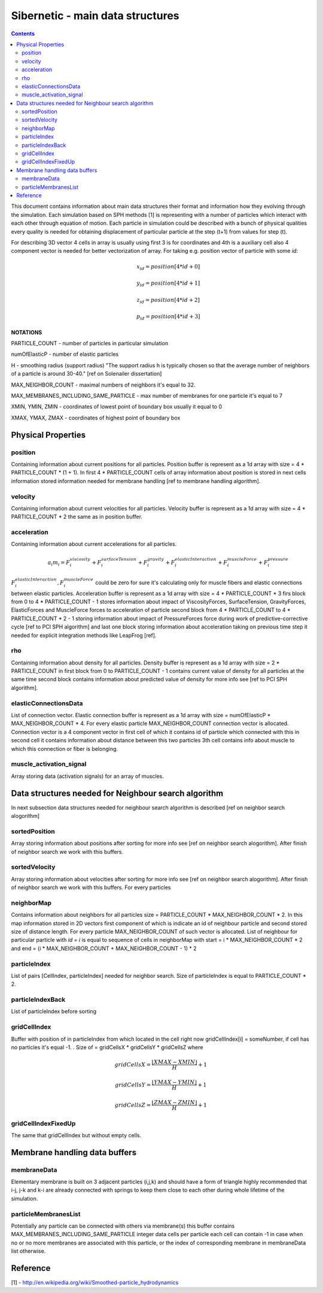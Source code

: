 .. _sibernetic-documentation:

*************************************
Sibernetic - main data structures
*************************************

.. contents::

This document contains information about main data structures their format 
and information how they evolving through the simulation.
Each simulation based on SPH methods [1] is representing with a number of particles which interact with each other through equation of motion.
Each particle in simulation could be described with a bunch of physical qualities every quality is needed for obtaining displacement of particular particle at the step (t+1) from values for step (t).

For describing 3D vector 4 cells in array is usually using first 3 is for coordinates and 4th is a auxiliary cell also 4 component vector is needed for better vectorization of array. For taking e.g. position vector of particle with some *id*: 
    .. math::
         x_id = position[4 * id + 0]
    
         y_id = position[4 * id + 1]
    
         z_id = position[4 * id + 2]

         p_id = position[4 * id + 3]

**NOTATIONS**

PARTICLE_COUNT - number of particles in particular simulation

numOfElasticP - number of elastic particles

H - smoothing radius (support radius) "The support radius h is typically chosen so that the average number of neighbors of a particle is around 30-40." [ref on Solenailer dissertation]

MAX_NEIGHBOR_COUNT - maximal numbers of neighbors it's equal to 32. 

MAX_MEMBRANES_INCLUDING_SAME_PARTICLE - max number of membranes for one particle it's equal to 7

XMIN, YMIN, ZMIN - coordinates of lowest point of boundary box usually it equal to 0

XMAX, YMAX, ZMAX - coordinates of highest point of boundary box

Physical Properties
=========================
position
---------------------------
Containing information about current positions for all particles. Position buffer is represent as a 1d array with size = 4 * PARTICLE_COUNT * (1 + 1). In first 4 * PARTICLE_COUNT cells of array information about position is stored in next cells information stored information needed for membrane handling [ref to membrane handling algorithm].

velocity
---------------------------                                  
Containing information about current velocities for all particles. Velocity buffer is represent as a 1d array with size = 4 * PARTICLE_COUNT * 2 the same as in position buffer.

acceleration
---------------------------
Containing information about current accelerations for all particles. 
    .. math::
            a_i m_i = F^viscosity_i + F^surfaceTension_i + F^gravity_i + F^elasticInteraction_i + F^muscleForce_i + F^pressure_i
:math:`F^elasticInteraction_i, F^muscleForce_i` could be zero for sure it's calculating only for muscle fibers and elastic connections between elastic particles.
Acceleration buffer is represent as a 1d array with size = 4 * PARTICLE_COUNT * 3 firs block  from 0 to 4 * PARTICLE_COUNT - 1 stores information about impact of ViscosityForces, SurfaceTension, GravityForces, ElasticForces  and MuscleForce forces to acceleration of particle second block from 4 * PARTICLE_COUNT to 4 * PARTICLE_COUNT * 2 - 1 storing information about impact of PressureForces force during work of predictive-corrective cycle [ref to PCI SPH algorithm] and last one block storing information about acceleration taking on previous time step it needed for explicit integration methods like LeapFrog [ref]. 

rho
---------------------------
Containing information about density for all particles. Density buffer is represent as a 1d array with size = 2 * PARTICLE_COUNT in first block from 0 to PARTICLE_COUNT - 1 contains current value of density for all particles at the same time second block contains information about predicted value of density for more info see [ref to PCI SPH algorithm].

elasticConnectionsData
--------------------------
List of connection vector. Elastic connection buffer is represent as a 1d array with size =  numOfElasticP * MAX_NEIGHBOR_COUNT * 4. For every elastic particle MAX_NEIGHBOR_COUNT connection vector is allocated. Connection vector is a 4 component vector in first cell of which it contains id of particle which connected with this in second cell it contains information about distance between this two particles 3th cell contains info about muscle to which this connection or fiber is belonging.

muscle_activation_signal
------------------------
Array storing data (activation signals) for an array of muscles. 

Data structures needed for Neighbour search algorithm
======================
In next subsection data structures needed for neighbour search algorithm is described [ref on neighbor search alogorithm]

sortedPosition
----------------------
Array storing information about positions after sorting for more info see [ref on neighbor search alogorithm]. After finish of neighbor search we work with this buffers.

sortedVelocity
----------------------
Array storing information about velocities after sorting for more info see [ref on neighbor search alogorithm]. After finish of neighbor search we work with this buffers. For every particles 

neighborMap
----------------------
Contains information about neighbors for all particles size = PARTICLE_COUNT * MAX_NEIGHBOR_COUNT * 2. In this map information stored in 2D vectors first component of which is indicate an id of neighbour particle and second stored size of distance length. For every particle MAX_NEIGHBOR_COUNT of such vector is allocated. List of neighbour for particular particle with *id = i* is equal to sequence of cells in neighborMap with start = i * MAX_NEIGHBOR_COUNT * 2 and end = (i * MAX_NEIGHBOR_COUNT + MAX_NEIGHBOR_COUNT - 1) * 2

particleIndex
----------------------
List of pairs [CellIndex, particleIndex] needed for neighbor search. Size of particleIndex is equal to PARTICLE_COUNT * 2.

particleIndexBack
----------------------
List of particleIndex before sorting

gridCellIndex
----------------------
Buffer with position of in particleIndex from which  located in the cell right now gridCellIndex[i] = someNumber, if cell has no particles it's equal -1. . Size of  = gridCellsX * gridCellsY * gridCellsZ
where

    .. math::
           gridCellsX = \frac{\left \lfloor XMAX - XMIN \right \rfloor}{H} + 1
    
           gridCellsY = \frac{\left \lfloor YMAX - YMIN \right \rfloor}{H} + 1
    
           gridCellsZ = \frac{\left \lfloor ZMAX - ZMIN \right \rfloor}{H} + 1

gridCellIndexFixedUp
-------------------------
The same that gridCellIndex but without empty cells.

Membrane handling data buffers
===========================

membraneData
----------------
Elementary membrane is built on 3 adjacent particles (i,j,k) and should have a form of triangle highly recommended that i-j, j-k and k-i are already connected with springs to keep them close to each other during whole lifetime of the simulation.

particleMembranesList
-------------------------
Potentially any particle can be connected with others via membrane(s) this buffer contains MAX_MEMBRANES_INCLUDING_SAME_PARTICLE integer data cells per particle
each cell can contain -1 in case when no or no more membranes are associated with this particle, or the index of corresponding membrane in membraneData list otherwise.

Reference
==========================
[1] - http://en.wikipedia.org/wiki/Smoothed-particle_hydrodynamics
